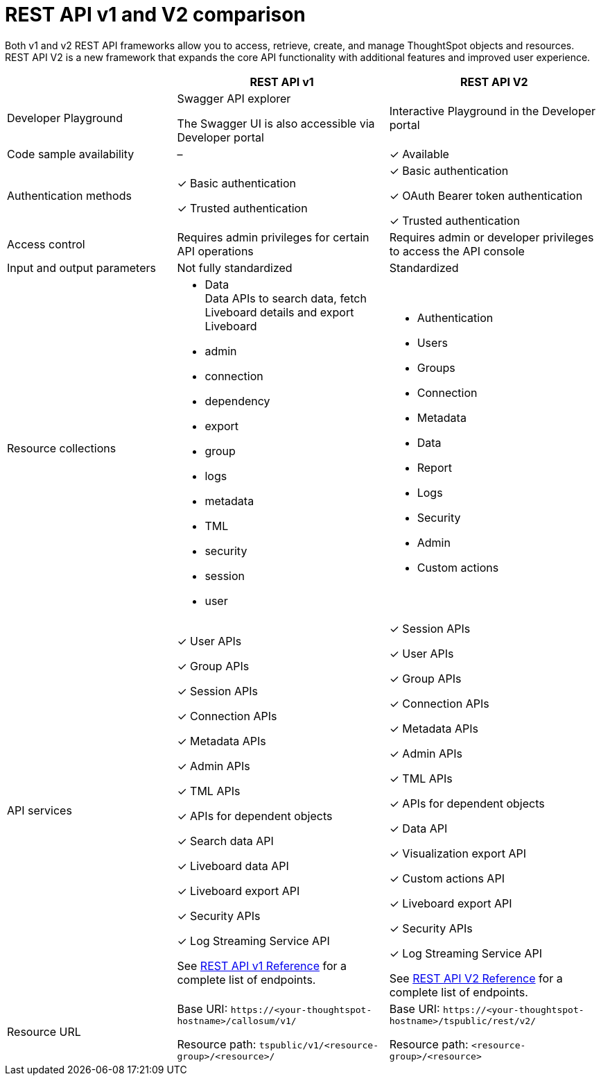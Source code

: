 = REST API v1 and V2 comparison
:toc: true
:toclevels: 1

:page-title: Difference between REST API v1 and v2
:page-pageid: v1v2-comparison-beta
:page-description: Difference between REST API v1 and v2

Both v1 and v2 REST API frameworks allow you to access, retrieve, create, and manage ThoughtSpot objects and resources. REST API V2 is a new framework that expands the core API functionality with additional features and improved user experience.

[div tableContainer]
--
[width="100%" cols="4,^5,^5"]
[options='header']
|=====
||REST API v1| REST API V2
|Developer Playground|Swagger API explorer

The Swagger UI is also accessible via Developer portal|Interactive Playground in the Developer portal
|Code sample availability|[tag greyBackground]#–# |[tag greenBackground]#✓# Available

|Authentication methods a| [tag greenBackground]#✓# Basic authentication +

[tag greenBackground]#✓# Trusted authentication 

a| [tag greenBackground]#✓# Basic authentication +

[tag greenBackground]#✓# OAuth Bearer token authentication +

[tag greenBackground]#✓# Trusted authentication
|Access control| Requires admin privileges for certain API operations| Requires admin or developer privileges to access the API console
|Input and output parameters| Not fully standardized |Standardized

|Resource collections a| * Data +
Data APIs to search data, fetch Liveboard details and export Liveboard
* admin
* connection
* dependency
* export
* group
* logs
* metadata
* TML
* security
* session
* user

a| * Authentication
* Users
* Groups
* Connection
* Metadata
* Data 
* Report
* Logs
* Security
* Admin
* Custom actions

|API services a|[tag greenBackground]#✓# User APIs 

[tag greenBackground]#✓# Group APIs

[tag greenBackground]#✓# Session APIs

[tag greenBackground]#✓# Connection APIs

[tag greenBackground]#✓# Metadata APIs

[tag greenBackground]#✓# Admin APIs 

[tag greenBackground]#✓# TML APIs 

[tag greenBackground]#✓# APIs for dependent objects

[tag greenBackground]#✓# Search data API

[tag greenBackground]#✓# Liveboard data API

[tag greenBackground]#✓# Liveboard export API

[tag greenBackground]#✓# Security APIs

[tag greenBackground]#✓# Log Streaming Service API

See xref:rest-api-reference.adoc[REST API v1 Reference] for a complete list of endpoints.


a| 
[tag greenBackground]#✓# Session APIs

[tag greenBackground]#✓# User APIs 

[tag greenBackground]#✓# Group APIs

[tag greenBackground]#✓# Connection APIs

[tag greenBackground]#✓# Metadata APIs

[tag greenBackground]#✓# Admin APIs

[tag greenBackground]#✓# TML APIs

[tag greenBackground]#✓# APIs for dependent objects

[tag greenBackground]#✓# Data API

[tag greenBackground]#✓# Visualization export API

[tag greenBackground]#✓# Custom actions API

[tag greenBackground]#✓# Liveboard export API

[tag greenBackground]#✓# Security APIs

[tag greenBackground]#✓# Log Streaming Service API

See xref:rest-api-v2-reference.adoc[REST API V2 Reference] for a complete list of endpoints.

|Resource URL  a| 
Base URI:  `\https://<your-thoughtspot-hostname>/callosum/v1/`

Resource path:  `tspublic/v1/<resource-group>/<resource>/`

|Base URI:   `\https://<your-thoughtspot-hostname>/tspublic/rest/v2/`

Resource path:  `<resource-group>/<resource>`
|====

--

